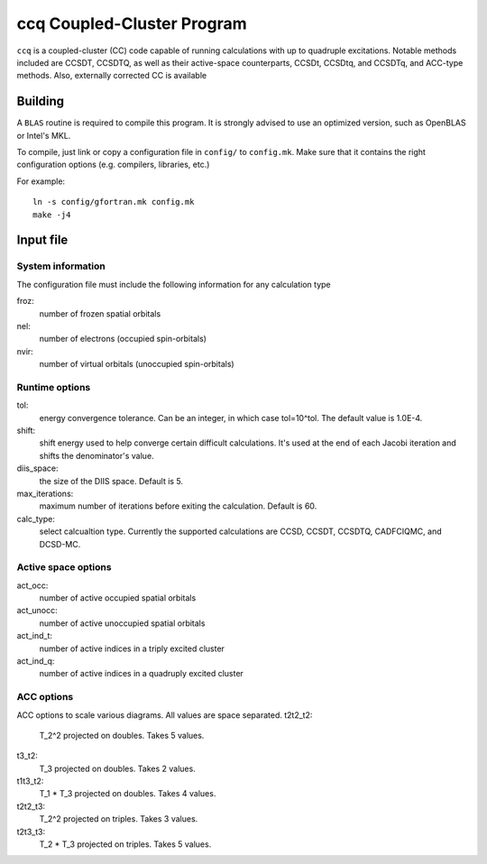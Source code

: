 ccq Coupled-Cluster Program
===========================

``ccq`` is a coupled-cluster (CC) code capable of running calculations with up to
quadruple excitations. Notable methods included are CCSDT, CCSDTQ, as well as
their active-space counterparts, CCSDt, CCSDtq, and CCSDTq, and ACC-type
methods. Also, externally corrected CC is available


Building
--------

A ``BLAS`` routine is required to compile this program. It is strongly advised
to use an optimized version, such as OpenBLAS or Intel's MKL.

To compile, just link or copy a configuration file in ``config/`` to
``config.mk``. Make sure that it contains the right configuration options (e.g.
compilers, libraries, etc.)

For example::

   ln -s config/gfortran.mk config.mk
   make -j4


Input file
----------


System information
^^^^^^^^^^^^^^^^^^
The configuration file must include the following information for any
calculation type

froz:
   number of frozen spatial orbitals

nel:
   number of electrons (occupied spin-orbitals)

nvir:
   number of virtual orbitals (unoccupied spin-orbitals)


Runtime options
^^^^^^^^^^^^^^^
tol:
   energy convergence tolerance. Can be an integer, in which case tol=10^tol.
   The default value is 1.0E-4.

shift:
   shift energy used to help converge certain difficult calculations. It's used
   at the end of each Jacobi iteration and shifts the denominator's value.

diis_space:
   the size of the DIIS space. Default is 5.

max_iterations:
   maximum number of iterations before exiting the calculation. Default is 60.

calc_type:
   select calcualtion type. Currently the supported calculations are CCSD,
   CCSDT, CCSDTQ, CADFCIQMC, and DCSD-MC.

Active space options
^^^^^^^^^^^^^^^^^^^^
act_occ:
   number of active occupied spatial orbitals

act_unocc:
   number of active unoccupied spatial orbitals

act_ind_t:
   number of active indices in a triply excited cluster

act_ind_q:
   number of active indices in a quadruply excited cluster

ACC options
^^^^^^^^^^^
ACC options to scale various diagrams. All values are space separated.
t2t2_t2:
   T_2^2 projected on doubles. Takes 5 values.

t3_t2:
   T_3 projected on doubles. Takes 2 values.

t1t3_t2:
   T_1 * T_3 projected on doubles. Takes 4 values.

t2t2_t3:
   T_2^2 projected on triples. Takes 3 values.

t2t3_t3:
   T_2 * T_3 projected on triples. Takes 5 values.

